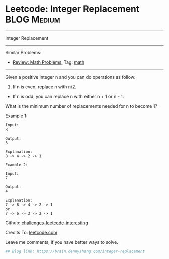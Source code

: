 * Leetcode: Integer Replacement                                              :BLOG:Medium:
#+STARTUP: showeverything
#+OPTIONS: toc:nil \n:t ^:nil creator:nil d:nil
:PROPERTIES:
:type:     math
:END:
---------------------------------------------------------------------
Integer Replacement
---------------------------------------------------------------------
Similar Problems:
- [[https://brain.dennyzhang.com/review-math][Review: Math Problems,]] Tag: [[https://brain.dennyzhang.com/tag/math][math]]
---------------------------------------------------------------------
Given a positive integer n and you can do operations as follow:

1. If n is even, replace n with n/2.
- If n is odd, you can replace n with either n + 1 or n - 1.

What is the minimum number of replacements needed for n to become 1?

Example 1:
#+BEGIN_EXAMPLE
Input:
8

Output:
3

Explanation:
8 -> 4 -> 2 -> 1
#+END_EXAMPLE

#+BEGIN_EXAMPLE
Example 2:

Input:
7

Output:
4

Explanation:
7 -> 8 -> 4 -> 2 -> 1
or
7 -> 6 -> 3 -> 2 -> 1
#+END_EXAMPLE

Github: [[url-external:https://github.com/DennyZhang/challenges-leetcode-interesting/tree/master/integer-replacement][challenges-leetcode-interesting]]

Credits To: [[url-external:https://leetcode.com/problems/integer-replacement/description/][leetcode.com]]

Leave me comments, if you have better ways to solve.

#+BEGIN_SRC python
## Blog link: https://brain.dennyzhang.com/integer-replacement

#+END_SRC
